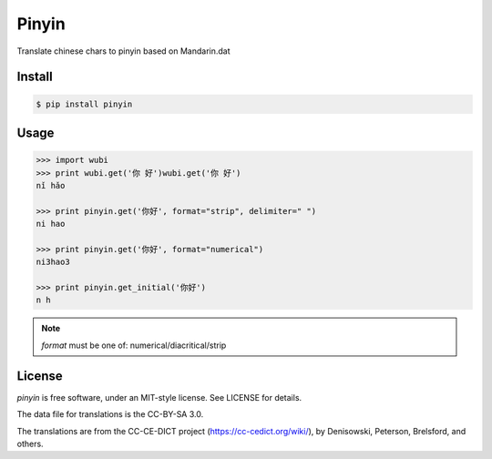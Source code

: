 Pinyin
======

.. image:: http://img.shields.io/pypi/v/wubi.svg?style=flat
   :target: https://pypi.python.org/pypi/wubi

.. image:: http://img.shields.io/travis/lxyu/pinyin/master.svg?style=flat
   :target: https://travis-ci.org/lxyu/pinyin


Translate chinese chars to pinyin based on Mandarin.dat

Install
-------

.. code:: bash

    $ pip install pinyin

Usage
-----

.. code:: python

    >>> import wubi
    >>> print wubi.get('你 好')wubi.get('你 好')
    nǐ hǎo

    >>> print pinyin.get('你好', format="strip", delimiter=" ")
    ni hao

    >>> print pinyin.get('你好', format="numerical")
    ni3hao3

    >>> print pinyin.get_initial('你好')
    n h

.. note::

    `format` must be one of: numerical/diacritical/strip


License
-------

`pinyin` is free software, under an MIT-style license. See LICENSE for details.

The data file for translations is the CC-BY-SA 3.0.

The translations are from the CC-CE-DICT project (https://cc-cedict.org/wiki/), by Denisowski, Peterson, Brelsford, and others.
